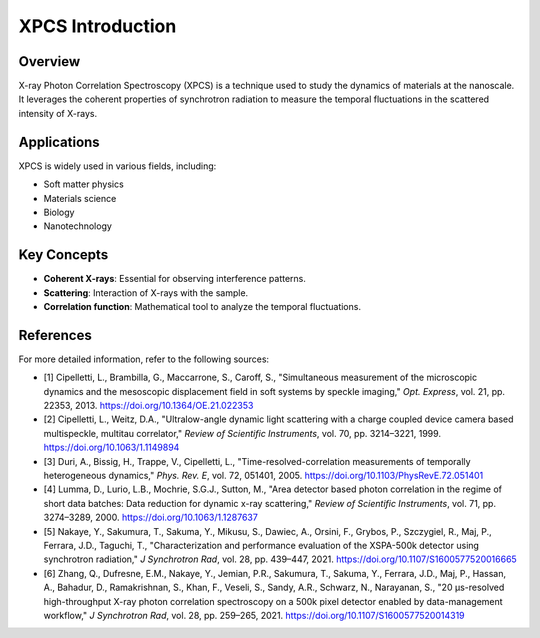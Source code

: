 XPCS Introduction
=================

Overview
--------

X-ray Photon Correlation Spectroscopy (XPCS) is a  technique used to study the dynamics of materials at the nanoscale. \
It leverages the coherent properties of synchrotron radiation to measure the temporal fluctuations in the scattered  \
intensity of X-rays.

Applications
------------

XPCS is widely used in various fields, including:

- Soft matter physics
- Materials science
- Biology
- Nanotechnology

Key Concepts
------------

- **Coherent X-rays**: Essential for observing interference patterns.
- **Scattering**: Interaction of X-rays with the sample.
- **Correlation function**: Mathematical tool to analyze the temporal fluctuations.

References
----------

For more detailed information, refer to the following sources:

- [1] Cipelletti, L., Brambilla, G., Maccarrone, S., Caroff, S., "Simultaneous measurement of the microscopic dynamics and the mesoscopic displacement field in soft systems by speckle imaging," *Opt. Express*, vol. 21, pp. 22353, 2013. https://doi.org/10.1364/OE.21.022353
- [2] Cipelletti, L., Weitz, D.A., "Ultralow-angle dynamic light scattering with a charge coupled device camera based multispeckle, multitau correlator," *Review of Scientific Instruments*, vol. 70, pp. 3214–3221, 1999. https://doi.org/10.1063/1.1149894
- [3] Duri, A., Bissig, H., Trappe, V., Cipelletti, L., "Time-resolved-correlation measurements of temporally heterogeneous dynamics," *Phys. Rev. E*, vol. 72, 051401, 2005. https://doi.org/10.1103/PhysRevE.72.051401
- [4] Lumma, D., Lurio, L.B., Mochrie, S.G.J., Sutton, M., "Area detector based photon correlation in the regime of short data batches: Data reduction for dynamic x-ray scattering," *Review of Scientific Instruments*, vol. 71, pp. 3274–3289, 2000. https://doi.org/10.1063/1.1287637
- [5] Nakaye, Y., Sakumura, T., Sakuma, Y., Mikusu, S., Dawiec, A., Orsini, F., Grybos, P., Szczygiel, R., Maj, P., Ferrara, J.D., Taguchi, T., "Characterization and performance evaluation of the XSPA-500k detector using synchrotron radiation," *J Synchrotron Rad*, vol. 28, pp. 439–447, 2021. https://doi.org/10.1107/S1600577520016665
- [6] Zhang, Q., Dufresne, E.M., Nakaye, Y., Jemian, P.R., Sakumura, T., Sakuma, Y., Ferrara, J.D., Maj, P., Hassan, A., Bahadur, D., Ramakrishnan, S., Khan, F., Veseli, S., Sandy, A.R., Schwarz, N., Narayanan, S., "20 µs-resolved high-throughput X-ray photon correlation spectroscopy on a 500k pixel detector enabled by data-management workflow," *J Synchrotron Rad*, vol. 28, pp. 259–265, 2021. https://doi.org/10.1107/S1600577520014319
